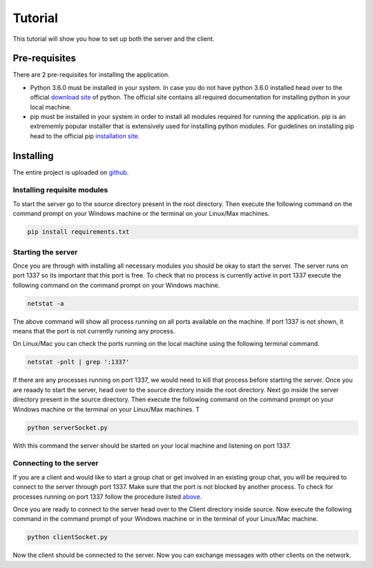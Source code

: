 ========
Tutorial
========

This tutorial will show you how to set up both the server and the client.

Pre-requisites
==============
There are 2 pre-requisites for installing the application.

- Python 3.6.0 must be installed in your system. In case you do not have python 3.6.0 installed head over to the official `download site`_ of python. The official site contains all required documentation for installing python in your local machine. 

- pip must be installed in your system in order to install all modules required for running the application. pip is an extrememly popular installer that is extensively used for installing python modules. For guidelines on installing pip head to the official pip `installation site`_.

.. _download site: https://www.google.co.in/url?sa=t&rct=j&q=&esrc=s&source=web&cd=1&cad=rja&uact=8&ved=0ahUKEwiKlbiey_HUAhURS48KHdjwBOQQFggnMAA&url=https%3A%2F%2Fwww.python.org%2Fdownloads%2F&usg=AFQjCNHmio9Qjvf1yGEMWKJTaXeMN7k2W 

.. _installation site: https://pip.pypa.io/en/stable/installing/

Installing
==========
The entire project is uploaded on github_.

.. _github: https://github.com/RiflerRick/LetsChat

Installing requisite modules
----------------------------
To start the server go to the source directory present in the root directory. Then execute the following command on the command prompt on your Windows machine or the terminal on your Linux/Max machines.

.. code-block:: shell

    pip install requirements.txt

.. _above:

Starting the server
-------------------
Once you are through with installing all necessary modules you should be okay to start the server. The server runs on port 1337 so its important that this port is free. To check that no process is currently active in port 1337 execute the following command on the command prompt on your Windows machine. 

.. code-block:: shell

    netstat -a

The above command will show all process running on all ports available on the machine. If port 1337 is not shown, it means that the port is not currently running any process.

On Linux/Mac you can check the ports running on the local machine using the following terminal command.

.. code-block:: shell

    netstat -pnlt | grep ':1337'

If there are any processes running on port 1337, we would need to kill that process before starting the server.
Once you are reaady to start the server, head over to the source directory inside the root directory. Next go inside the server directory present in the source directory. Then execute the following command on the command prompt on your Windows machine or the terminal on your Linux/Max machines. T

.. code-block:: shell

    python serverSocket.py

With this command the server should be started on your local machine and listening on port 1337.

Connecting to the server
------------------------
If you are a client and would like to start a group chat or get involved in an existing group chat, you will be required to connect to the server through port 1337. Make sure that the port is not blocked by another process. To check for processes running on port 1337 follow the procedure listed above_.

Once you are ready to connect to the server head over to the Client directory inside source. Now execute the following command in the command prompt of your Windows machine or in the terminal of your Linux/Mac machine. 

.. code-block:: shell

    python clientSocket.py

Now the client should be connected to the server. Now you can exchange messages with other clients on the network. 

